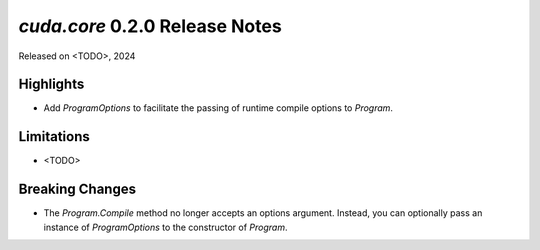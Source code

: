 `cuda.core` 0.2.0 Release Notes
===============================

Released on <TODO>, 2024

Highlights
----------

- Add `ProgramOptions` to facilitate the passing of runtime compile options to `Program`.

Limitations
-----------

- <TODO>

Breaking Changes
----------------

- The `Program.Compile` method no longer accepts an options argument. Instead, you can optionally pass an instance of `ProgramOptions` to the constructor of `Program`.